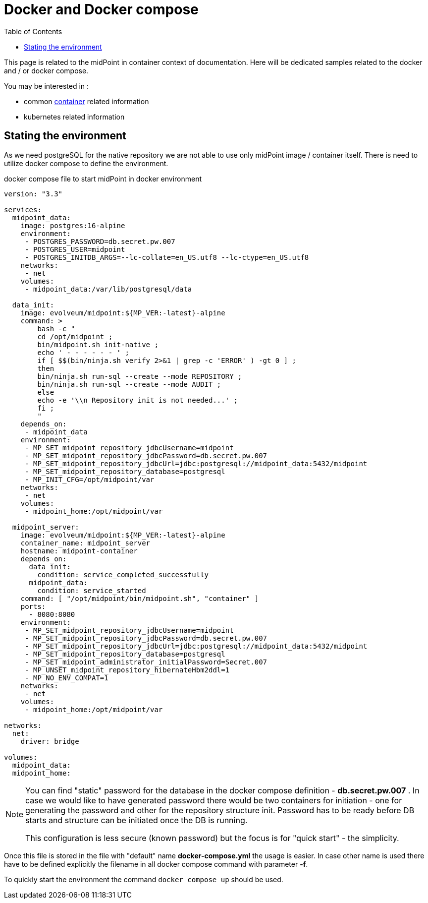 = Docker and Docker compose
:page-nav-title: Docker and Docker compose
:toc: right
:toclevels: 4

This page is related to the midPoint in container context of documentation.
Here will be dedicated samples related to the docker and / or docker compose.

You may be interested in :

* common xref:..[container]  related information
* kubernetes related information

== Stating the environment

As we need postgreSQL for the native repository we are not able to use only midPoint image / container itself.
There is need to utilize docker compose to define the environment.

.docker compose file to start midPoint in docker environment
[source,yaml]
----
version: "3.3"

services:
  midpoint_data:
    image: postgres:16-alpine
    environment:
     - POSTGRES_PASSWORD=db.secret.pw.007
     - POSTGRES_USER=midpoint
     - POSTGRES_INITDB_ARGS=--lc-collate=en_US.utf8 --lc-ctype=en_US.utf8
    networks:
     - net
    volumes:
     - midpoint_data:/var/lib/postgresql/data

  data_init:
    image: evolveum/midpoint:${MP_VER:-latest}-alpine
    command: >
        bash -c "
        cd /opt/midpoint ;
        bin/midpoint.sh init-native ;
        echo ' - - - - - - ' ;
        if [ $$(bin/ninja.sh verify 2>&1 | grep -c 'ERROR' ) -gt 0 ] ;
        then
        bin/ninja.sh run-sql --create --mode REPOSITORY ;
        bin/ninja.sh run-sql --create --mode AUDIT ;
        else
        echo -e '\\n Repository init is not needed...' ;
        fi ;
        "
    depends_on:
     - midpoint_data
    environment:
     - MP_SET_midpoint_repository_jdbcUsername=midpoint
     - MP_SET_midpoint_repository_jdbcPassword=db.secret.pw.007
     - MP_SET_midpoint_repository_jdbcUrl=jdbc:postgresql://midpoint_data:5432/midpoint
     - MP_SET_midpoint_repository_database=postgresql
     - MP_INIT_CFG=/opt/midpoint/var
    networks:
     - net
    volumes:
     - midpoint_home:/opt/midpoint/var

  midpoint_server:
    image: evolveum/midpoint:${MP_VER:-latest}-alpine
    container_name: midpoint_server
    hostname: midpoint-container
    depends_on:
      data_init:
        condition: service_completed_successfully
      midpoint_data:
        condition: service_started
    command: [ "/opt/midpoint/bin/midpoint.sh", "container" ]
    ports:
      - 8080:8080
    environment:
     - MP_SET_midpoint_repository_jdbcUsername=midpoint
     - MP_SET_midpoint_repository_jdbcPassword=db.secret.pw.007
     - MP_SET_midpoint_repository_jdbcUrl=jdbc:postgresql://midpoint_data:5432/midpoint
     - MP_SET_midpoint_repository_database=postgresql
     - MP_SET_midpoint_administrator_initialPassword=Secret.007
     - MP_UNSET_midpoint_repository_hibernateHbm2ddl=1
     - MP_NO_ENV_COMPAT=1
    networks:
     - net
    volumes:
     - midpoint_home:/opt/midpoint/var

networks:
  net:
    driver: bridge

volumes:
  midpoint_data:
  midpoint_home:
----

[NOTE]
====
You can find "static" password for the database in the docker compose definition - *db.secret.pw.007* .
In case we would like to have generated password there would be two containers for initiation - one for generating the password and other for the repository structure init.
Password has to be ready before DB starts and structure can be initiated once the DB is running.

This configuration is less secure (known password) but the focus is for "quick start" - the simplicity.
====

Once this file is stored in the file with "default" name *docker-compose.yml* the usage is easier.
In case other name is used there have to be defined explicitly the filename in all docker compose command with parameter *-f*.

To quickly start the environment the command `docker compose up` should be used.